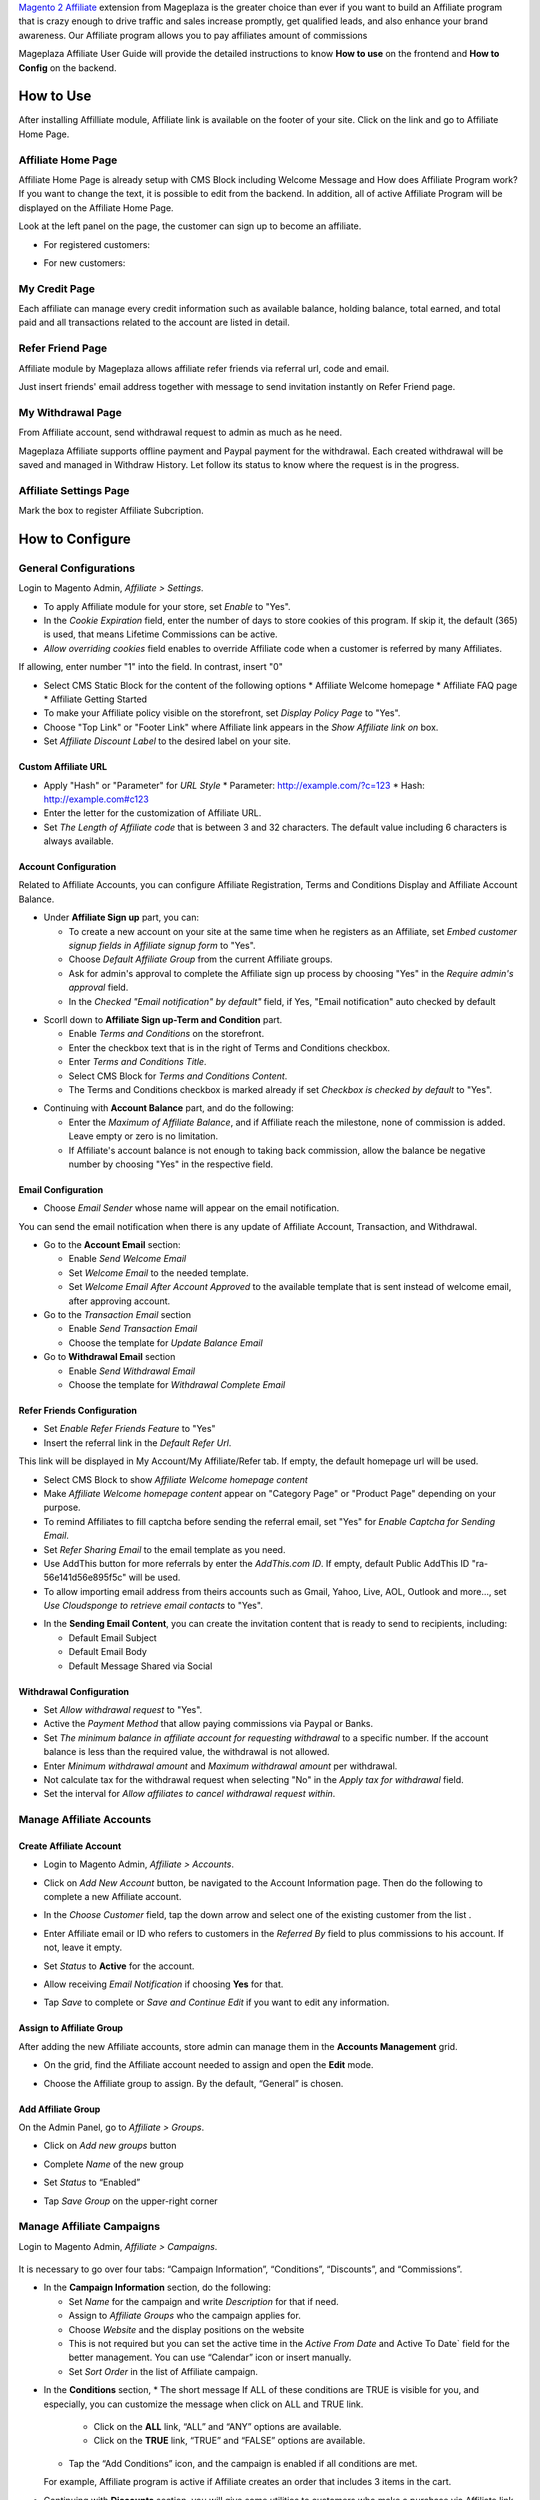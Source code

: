 

`Magento 2 Affiliate`_ extension from Mageplaza is the greater choice than ever if you want to build an Affiliate program that is crazy enough to drive traffic and sales increase promptly, get qualified leads, and also enhance your brand awareness. Our Affiliate program allows you to pay affiliates amount of commissions 


Mageplaza Affiliate User Guide will provide the detailed instructions to know **How to use** on the frontend and  **How to Config** on the backend.

How to Use
^^^^^^^^^^^^^^

After installing Affilliate module, Affiliate link is available on the footer of your site. Click on the link and go to Affiliate Home Page. 

Affiliate Home Page
``````````````````````

Affiliate Home Page is already setup with CMS Block including Welcome Message and How does Affiliate Program work? If you want to change the text, it is possible to edit from the backend. In addition, all of active Affiliate Program will be displayed on the Affiliate Home Page.

.. image:: https://i.imgur.com/FRgYepX.png

Look at the left panel on the page, the customer can sign up to become an affiliate.

* For registered customers:
  
  .. image:: https://cdn.mageplaza.com/docs/affiliate-sign-up.gif

* For new customers:

  .. image:: https://cdn.mageplaza.com/docs/affiliate-sign-up-new-customer.gif

My Credit Page
`````````````````

Each affiliate can manage every credit information such as available balance, holding balance, total earned, and total paid and all transactions related to the account are listed in detail.

.. image:: https://i.imgur.com/B7gTyOz.png

Refer Friend Page
````````````````````

Affiliate module by Mageplaza allows affiliate refer friends via referral url, code and email. 

.. image:: https://i.imgur.com/oLe1tID.png

Just insert friends' email address together with message to send invitation instantly on Refer Friend page.

My Withdrawal Page
````````````````````

From Affiliate account, send withdrawal request to admin as much as he need.

.. image:: https://i.imgur.com/oAloixD.png

Mageplaza Affiliate supports offline payment and Paypal payment for the withdrawal. Each created withdrawal will be saved and managed in Withdraw History. Let follow its status to know where the request is in the progress.

Affiliate Settings Page
`````````````````````````

Mark the box to register Affiliate Subcription.

.. image:: https://i.imgur.com/G1cxMPO.png

How to Configure
^^^^^^^^^^^^^^^^^^^

General Configurations
``````````````````````````````

Login to Magento Admin, `Affiliate > Settings`.

* To apply Affiliate module for your store, set `Enable` to "Yes".
* In the `Cookie Expiration` field, enter the number of days to store cookies of this program. If skip it, the default (365) is used, that means Lifetime Commissions can be active.
* `Allow overriding cookies` field enables to override Affiliate code when a customer is referred by many Affiliates. 

If allowing, enter number "1" into the field. In contrast, insert "0"

.. image:: https://i.imgur.com/Sb50HxX.png

* Select CMS Static Block for the content of the following options
  * Affiliate Welcome homepage
  * Affiliate FAQ page
  * Affiliate Getting Started
* To make your Affiliate policy visible on the storefront, set `Display Policy Page` to "Yes".
* Choose "Top Link" or "Footer Link" where Affiliate link appears in the `Show Affiliate link on` box.
* Set `Affiliate Discount Label` to the desired label on your site.

.. image:: https://i.imgur.com/FRkERys.png 

Custom Affiliate URL
~~~~~~~~~~~~~~~~~~~~~~~

.. image:: https://i.imgur.com/jo0FRGc.png

* Apply "Hash" or "Parameter" for `URL Style` 
  * Parameter: http://example.com/?c=123
  * Hash: http://example.com#c123
* Enter the letter for the customization of Affiliate URL.
* Set `The Length of Affiliate code` that is between 3 and 32 characters. The default value including 6 characters is always available.

Account Configuration
~~~~~~~~~~~~~~~~~~~~~~~~

Related to Affiliate Accounts, you can configure Affiliate Registration, Terms and Conditions Display and Affiliate Account Balance.

* Under **Affiliate Sign up** part, you can:

  * To create a new account on your site at the same time when he registers as an Affiliate, set `Embed customer signup fields in Affiliate signup form` to "Yes".
  * Choose `Default Affiliate Group` from the current Affiliate groups.
  * Ask for admin's approval to complete the Affiliate sign up process by choosing "Yes" in the `Require admin's approval` field.
  * In the `Checked "Email notification" by default"` field, if Yes, "Email notification" auto checked by default

.. image:: https://i.imgur.com/nKEzZxa.png

* Scorll down to **Affiliate Sign up-Term and Condition** part.

  * Enable `Terms and Conditions` on the storefront.
  * Enter the checkbox text that is in the right of Terms and Conditions checkbox.
  * Enter `Terms and Conditions Title`.
  * Select CMS Block for `Terms and Conditions Content`.
  * The Terms and Conditions checkbox is marked already if set `Checkbox is checked by default` to "Yes".

.. image:: https://i.imgur.com/kDE2X7t.png

* Continuing with **Account Balance** part, and do the following:

  * Enter the `Maximum of Affiliate Balance`, and if Affiliate reach the milestone, none of commission is added. Leave empty or zero is no limitation.
  * If Affiliate's account balance is not enough to taking back commission, allow the balance be negative number by choosing "Yes" in the respective field.

.. image:: https://i.imgur.com/S7DotJH.png

Email Configuration
~~~~~~~~~~~~~~~~~~~~~~

* Choose `Email Sender` whose name will appear on the email notification.

You can send the email notification when there is any update of Affiliate Account, Transaction, and Withdrawal. 

* Go to the **Account Email** section:

  * Enable `Send Welcome Email`
  * Set `Welcome Email` to the needed template.
  * Set `Welcome Email After Account Approved` to the available template that is sent instead of welcome email, after approving account.

* Go to the `Transaction Email` section

  * Enable `Send Transaction Email`
  * Choose the template for `Update Balance Email`

* Go to **Withdrawal Email** section

  * Enable `Send Withdrawal Email`
  * Choose the template for `Withdrawal Complete Email`

.. image:: https://i.imgur.com/DSF6qK6.png

Refer Friends Configuration
~~~~~~~~~~~~~~~~~~~~~~~~~~~~~~

* Set `Enable Refer Friends Feature` to "Yes"
* Insert the referral link in the `Default Refer Url`. 	

This link will be displayed in My Account/My Affiliate/Refer tab. If empty, the default homepage url will be used.

* Select CMS Block to show `Affiliate Welcome homepage content`
* Make `Affiliate Welcome homepage content` appear on "Category Page" or "Product Page" depending on your purpose.
* To remind Affiliates to fill captcha before sending the referral email, set "Yes" for `Enable Captcha for Sending Email`.
* Set `Refer Sharing Email` to the email template as you need.
* Use AddThis button for more referrals by enter the `AddThis.com ID`. If empty, default Public AddThis ID "ra-56e141d56e895f5c" will be used.
* To allow importing email address from theirs accounts such as Gmail, Yahoo, Live, AOL, Outlook and more..., set `Use Cloudsponge to retrieve email contacts` to "Yes".

.. image:: https://i.imgur.com/Z7s5dJV.png

* In the **Sending Email Content**, you can create the invitation content that is ready to send to recipients, including:

  * Default Email Subject
  * Default Email Body
  * Default Message Shared via Social

.. image:: https://i.imgur.com/0YKZ2Tg.png

Withdrawal Configuration
~~~~~~~~~~~~~~~~~~~~~~~~~~~~

* Set `Allow withdrawal request` to "Yes".
* Active the `Payment Method` that allow paying commissions via Paypal or Banks.
* Set `The minimum balance in affiliate account for requesting withdrawal` to a specific number. If the account balance is less than the required value, the withdrawal is not allowed.
* Enter `Minimum withdrawal amount` and `Maximum withdrawal amount` per withdrawal.
* Not calculate tax for the withdrawal request when selecting "No" in the `Apply tax for withdrawal` field.
* Set the interval for `Allow affiliates to cancel withdrawal request within`. 

.. image:: https://i.imgur.com/vjbkMp5.png

Manage Affiliate Accounts
`````````````````````````````

Create Affiliate Account
~~~~~~~~~~~~~~~~~~~~~~~~~

* Login to Magento Admin, `Affiliate > Accounts`.

* Click on `Add New Account` button, be navigated to the Account Information page. Then do the following to complete a new Affiliate account.

* In the `Choose Customer` field, tap the down arrow and select one of the existing customer from the list .
* Enter Affiliate email or ID who refers to customers in the `Referred By` field to plus commissions to his account. If not, leave it empty.
* Set `Status` to **Active** for the account.
* Allow receiving `Email Notification` if choosing **Yes** for that. 
* Tap `Save` to complete or `Save and Continue Edit` if you want to edit any information.

  .. image:: https://cdn.mageplaza.com/docs/aff-create-new-account.gif


Assign to Affiliate Group
~~~~~~~~~~~~~~~~~~~~~~~~~~~~

After adding the new Affiliate accounts, store admin can manage them in the **Accounts Management** grid.

* On the grid, find the Affiliate account needed to assign and open the **Edit** mode.
* Choose the Affiliate group to assign. By the default, “General” is chosen.

  .. image:: https://cdn.mageplaza.com/docs/aff-assign-to-affiliate-group.gif


Add Affiliate Group
~~~~~~~~~~~~~~~~~~~~~~

On the Admin Panel, go to `Affiliate > Groups`.

* Click on `Add new groups` button
* Complete `Name` of the new group
* Set `Status` to “Enabled”
* Tap `Save Group` on the upper-right corner

  .. image:: https://cdn.mageplaza.com/docs/aff-create-affiliate-group.gif

Manage Affiliate Campaigns
`````````````````````````````

Login to Magento Admin, `Affiliate > Campaigns`.

  .. image:: https://cdn.mageplaza.com/docs/aff-create-affiliate-campaign.gif

It is necessary to go over four tabs: “Campaign Information”, “Conditions”, “Discounts”, and “Commissions”.

* In the **Campaign Information** section, do the following:

  * Set `Name` for the campaign and write `Description` for that if need.
  * Assign to `Affiliate Groups` who the campaign applies for.
  * Choose `Website` and the display positions on the website 
  * This is not required but you can set the active time in the `Active From Date` and Active To Date` field for the better management. You can use “Calendar” icon or insert manually.
  * Set `Sort Order` in the list of Affiliate campaign.

.. image:: https://i.imgur.com/1fQnKPn.png

* In the **Conditions** section, 
  * The short message If ALL of these conditions are TRUE is visible for you, and especially, you can customize the message when click on ALL and TRUE link.
    * Click on the **ALL** link, “ALL” and “ANY” options are available.
    * Click on the **TRUE** link, “TRUE” and “FALSE” options are available.
  * Tap the “Add Conditions” icon, and the campaign is enabled if all conditions are met.

  For example, Affiliate program is active if Affiliate creates an order that includes 3 items in the cart.

.. image:: https://i.imgur.com/rMIR6Mu.png

  * Leave the conditions blank if you want to apply for all products
* Continuing with **Discounts** section, you will give some utilities to customers who make a purchase via Affiliate link.
  * Set `Apply` to the needed type of discount, including:
    * Percent of product price discount
    * Fixed amount discount
    * Fixed amount discount for whole cart
    * Buy X get Y free
  * Enter `Discount Amount` field. For example, insert number 5 for 5% discount.  
  * Enter `Discount Qty Step (Buy X)` and `Maximum Qty Discount is Applied to` as you need.
  * If you want to discount for shipping amount, set `Apply to Shipping Amount` to “Yes”.
  * Enable `Free Shipping` by choosing “Yes” for that 
  * Leave some `Discount Description` if necessary.

.. image:: https://i.imgur.com/97otiGw.png

* Finally, **Commissions** tab allows store admin to set “Pay Per Sale” promotion. 

  * Click on `Add` button to create tiers and set commission rule for that.
  * Choose type and value of commission in the 1st order and the next orders. You can set them to the same or separated option depending on your strategy.

.. image:: https://i.imgur.com/aiTA8xq.png

  * Enable to add unlimited tiers and delete any tiers you need when tapping `Delete` button in the same row.
  * On the Admin Panel, go to `Affiliate > Settings`, open **Commissions Configuration** section,
    * To allow calculating commissions from tax and shipping fee, set `Earn commission from tax` and `Earn commission from shipping fee` to "Yes".
    * Under **Commission calculation process** part, 
      * To require to create the invoice before Affiliate receives commissions, select "Yes" for `Allow Affiliate receiving commission when Invoice created`.
      * Insert the days for `Hold commission transactions for`. If empty or zero, transaction is not held.
      * To allow getting back commission when the order using the commission to pay is cancelled,set `Deduct commission from Affiliate's balance when order is refunded/canceled` to "Yes".

.. image:: https://i.imgur.com/0QJqk5n.png

When complete all, tap `Save` to apply the new Affiliate program or click on `Save and Continue Edit` to adjust any information.

Manage Affiliate Withdraws
```````````````````````````````

Create new Affiliate Withdraw
~~~~~~~~~~~~~~~~~~~~~~~~~~~~~~~

* Login to Magento Admin, `Affiliate > Withdraws`.
* Click on `Add New Withdrawal` button.
* Choose an affiliate account to create a withdrawal 
* Under **Withdrawal Configuration** section,
  * Enter the number of the withdrawal that includes fee into `Amount` field.
  * Enter the fee for the withdrawal if have. If empty, the configuration value is used.
  * Choose one of two available payment methods: Offline Payment or Paypal Payment.
* Under **Payment Detail** section,
  * If select Offline Payment, fill out `Address` to receive.
  * If select Paypal Payment, enter `Paypal Email` and `Transaction ID`.


  .. image:: https://cdn.mageplaza.com/docs/affiliate-create-withdrawal.gif

Manage Affiliate Transaction
```````````````````````````````````

Create new Affiliate Transaction
~~~~~~~~~~~~~~~~~~~~~~~~~~~~~~~~~~~~

* Login to Magento Admin, `Affiliate > Transaction`.
* Click on `Add new transaction` button.
* Choose an affiliate account for the new transaction.
* Under **Transaction Information** section,
  * Enter the number into `Amount` field that might be adding or subtract affiliate's balance.
  * Set `Title` for the transaction.
  * Enter the holding days into `Holding Transaction for` field.

  .. image:: https://cdn.mageplaza.com/docs/affiliate-create-transaction.gif

  

.. _Magento 2 Affiliate: https://www.mageplaza.com/magento-2-affiliate-extension/
